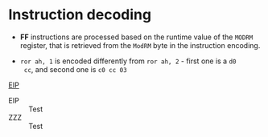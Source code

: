 * Instruction decoding

- *FF* instructions are processed based on the runtime value of the ~MODRM~
  register, that is retrieved from the ~ModRM~ byte in the instruction
  encoding.

- ~ror ah, 1~ is encoded differently from ~ror ah, 2~ - first one is a ~d0
  cc~, and second one is ~c0 cc 03~

[[reg-EIP][EIP]]

- <<reg-EIP>>EIP :: Test
- <<reg-EUP>>ZZZ :: Test
